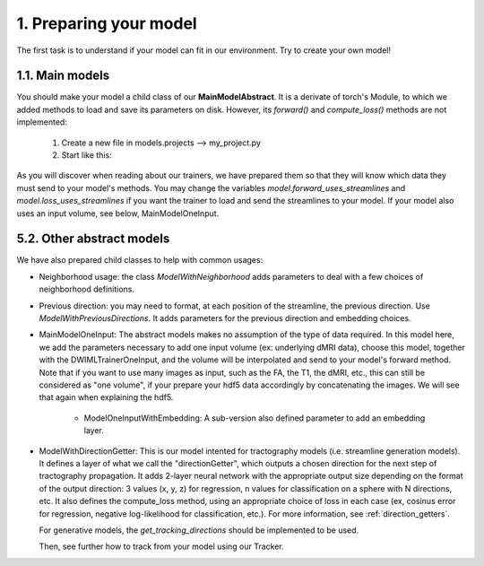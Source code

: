 1. Preparing your model
=======================

.. role:: underline
    :class: underline

The first task is to understand if your model can fit in our environment. Try to create your own model!


1.1. Main models
----------------

You should make your model a child class of our **MainModelAbstract**. It is a derivate of torch's Module, to which we added methods to load and save its parameters on disk. However, its `forward()` and `compute_loss()` methods are not implemented:

    .. image:: images/main_model_abstract.png
       :width: 600

    1. Create a new file in models.projects --> my_project.py
    2. Start like this:

    .. image:: images/create_your_model.png
       :width: 600

As you will discover when reading about our trainers, we have prepared them so that they will know which data they must send to your model's methods. You may change the variables `model.forward_uses_streamlines` and `model.loss_uses_streamlines` if you want the trainer to load and send the streamlines to your model. If your model also uses an input volume, see below, MainModelOneInput.

5.2. Other abstract models
--------------------------

We have also prepared child classes to help with common usages:

- Neighborhood usage: the class `ModelWithNeighborhood` adds parameters to deal with a few choices of neighborhood definitions.

- Previous direction: you may need to format, at each position of the streamline, the previous direction. Use `ModelWithPreviousDirections`. It adds parameters for the previous direction and embedding choices.

- MainModelOneInput: The abstract models makes no assumption of the type of data required. In this model here, we add the parameters necessary to add one input volume (ex: underlying dMRI data), choose this model, together with the DWIMLTrainerOneInput, and the volume will be interpolated and send to your model's forward method. Note that if you want to use many images as input, such as the FA, the T1, the dMRI, etc., this can still be considered as "one volume", if your prepare your hdf5 data accordingly by concatenating the images. We will see that again when explaining the hdf5.

    - ModelOneInputWithEmbedding: A sub-version also defined parameter to add an embedding layer.

- ModelWithDirectionGetter: This is our model intented for tractography models (i.e. streamline generation models). It defines a layer of what we call the "directionGetter", which outputs a chosen direction for the next step of tractography propagation. It adds 2-layer neural network with the appropriate output size depending on the format of the output direction: 3 values (x, y, z) for regression, n values for classification on a sphere with N directions, etc. It also defines the compute_loss method, using an appropriate choice of loss in each case (ex, cosinus error for regression, negative log-likelihood for classification, etc.). For more information, see :ref:`direction_getters`.


  For generative models, the `get_tracking_directions` should be implemented to be used.

  Then, see further how to track from your model using our Tracker.
